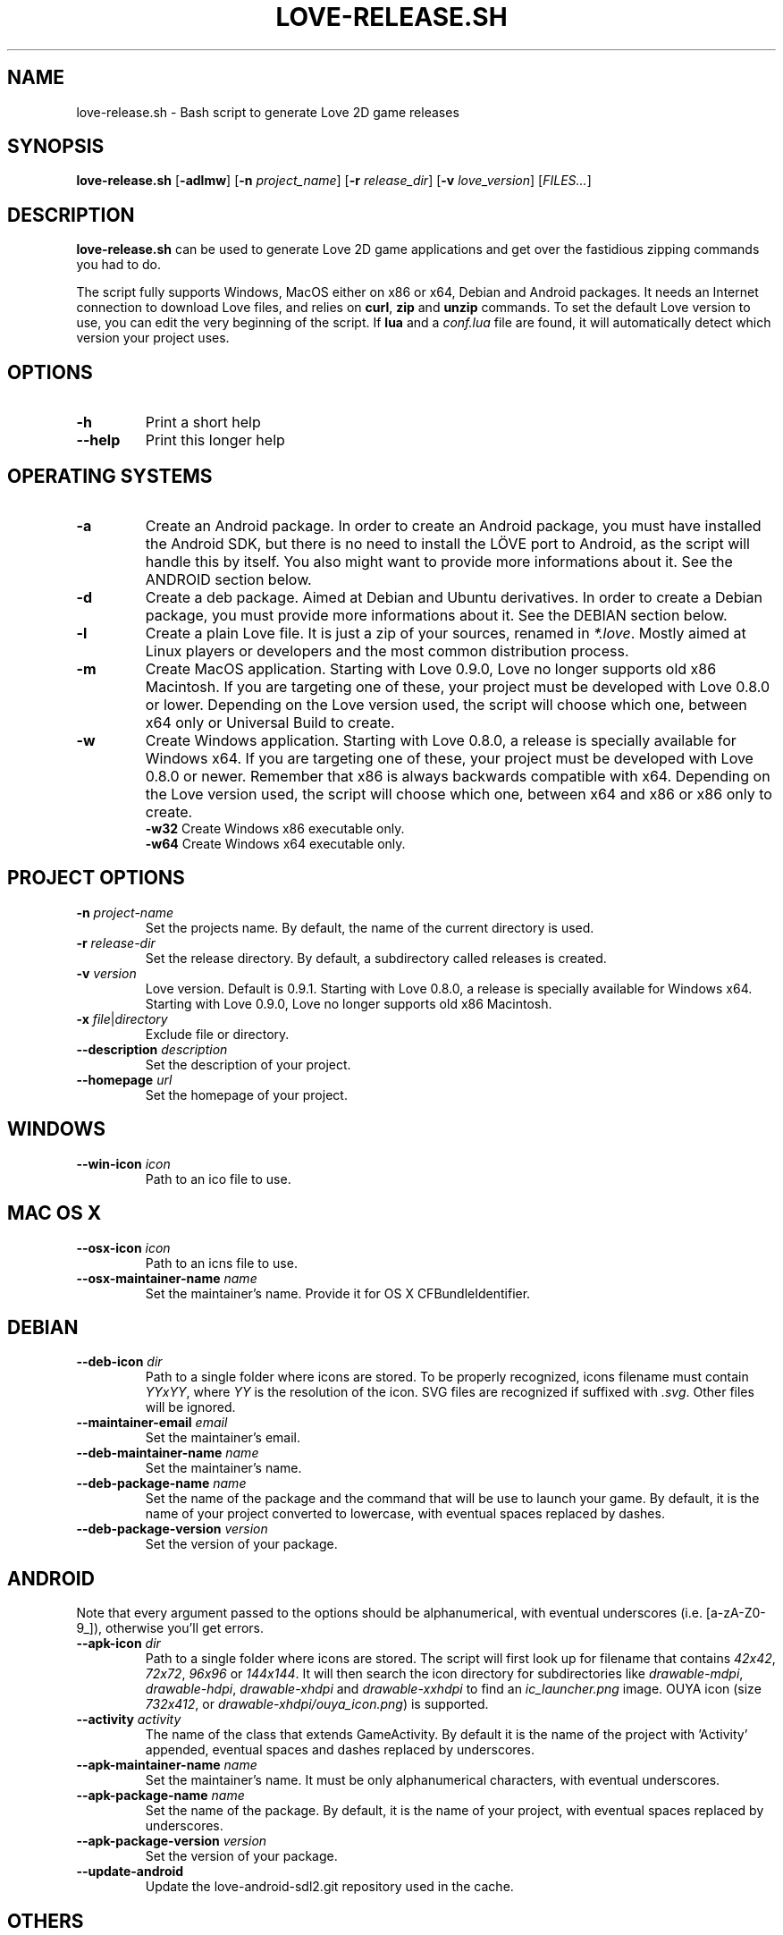.TH LOVE-RELEASE.SH 1
.SH NAME
love-release.sh \- Bash script to generate Love 2D game releases
.SH SYNOPSIS
.B love\-release.sh
[\fB\-adlmw\fR] [\fB\-n\fR \fIproject_name\fR] [\fB\-r\fR \fIrelease_dir\fR] [\fB\-v\fR \fIlove_version\fR] [\fIFILES...\fR]
.SH DESCRIPTION
.B love-release.sh
can be used to generate Love 2D game applications
and get over the fastidious zipping commands you had to do.
.PP
The script fully supports Windows, MacOS either on x86 or x64,
Debian and Android packages.
It needs an Internet connection to download Love files,
and relies on \fBcurl\fR, \fBzip\fR and \fBunzip\fR commands.
To set the default Love version to use,
you can edit the very beginning of the script.
If \fBlua\fR and a \fIconf.lua\fR file are found,
it will automatically detect which version your project uses.
.SH OPTIONS
.TP
.B \-h
Print a short help
.TP
.B \-\-help
Print this longer help
.SH OPERATING SYSTEMS
.TP
.B \-a
Create an Android package.
In order to create an Android package, you must have installed the Android SDK,
but there is no need to install the LÖVE port to Android,
as the script will handle this by itself.
You also might want to provide more informations about it.
See the ANDROID section below.
.TP
.B \-d
Create a deb package. Aimed at Debian and Ubuntu derivatives.
In order to create a Debian package, you must provide more informations about it.
See the DEBIAN section below.
.TP
.B \-l
Create a plain Love file. It is just a zip of your sources, renamed in \fI*.love\fR.
Mostly aimed at Linux players or developers and the most common distribution process.
.TP
.B \-m
Create MacOS application.
Starting with Love 0.9.0, Love no longer supports old x86 Macintosh.
If you are targeting one of these, your project must be developed with Love 0.8.0 or lower.
Depending on the Love version used, the script will choose which one,
between x64 only or Universal Build to create.
.TP
.BR \-w \", \" \-w32 \", \" \-w64
Create Windows application.
Starting with Love 0.8.0, a release is specially available for Windows x64.
If you are targeting one of these, your project must be developed with Love 0.8.0 or newer.
Remember that x86 is always backwards compatible with x64.
Depending on the Love version used, the script will choose which one,
between x64 and x86 or x86 only to create.
.br
.B \-w32
Create Windows x86 executable only.
.br
.B \-w64
Create Windows x64 executable only.
.SH PROJECT OPTIONS
.TP
.B \-n \fIproject-name\fR
Set the projects name. By default, the name of the current directory is used.
.TP
.B \-r \fIrelease-dir\fR
Set the release directory. By default, a subdirectory called releases is created.
.TP
.B \-v \fIversion\fR
Love version. Default is 0.9.1.
Starting with Love 0.8.0, a release is specially available for Windows x64.
Starting with Love 0.9.0, Love no longer supports old x86 Macintosh.
.TP
.B \-x \fIfile\fR|\fIdirectory\fR
Exclude file or directory.
.TP
.B \-\-description \fIdescription\fR
Set the description of your project.
.TP
.B \-\-homepage \fIurl\fR
Set the homepage of your project.
.SH WINDOWS
.TP
.B \-\-win\-icon \fIicon\fR
Path to an ico file to use.
.SH MAC OS X
.TP
.B \-\-osx\-icon \fIicon\fR
Path to an icns file to use.
.TP
.B \-\-osx\-maintainer\-name \fIname\fR
Set the maintainer's name. Provide it for OS X CFBundleIdentifier.
.SH DEBIAN
.TP
.B \-\-deb-icon \fIdir\fR
Path to a single folder where icons are stored.
To be properly recognized, icons filename must contain \fIYYxYY\fR,
where \fIYY\fR is the resolution of the icon.
SVG files are recognized if suffixed with \fI.svg\fR.
Other files will be ignored.
.TP
.B \-\-maintainer-email \fIemail\fR
Set the maintainer's email.
.TP
.B \-\-deb\-maintainer\-name \fIname\fR
Set the maintainer's name.
.TP
.B \-\-deb\-package-name \fIname\fR
Set the name of the package and the command that will be use to launch your game.
By default, it is the name of your project converted to lowercase,
with eventual spaces replaced by dashes.
.TP
.B \-\-deb\-package\-version \fIversion\fR
Set the version of your package.
.SH ANDROID
Note that every argument passed to the options should be alphanumerical,
with eventual underscores (i.e. [a-zA-Z0-9_]), otherwise you'll get errors.
.TP
.B \-\-apk\-icon \fIdir\fR
Path to a single folder where icons are stored.
The script will first look up for filename that contains
\fI42x42\fR, \fI72x72\fR, \fI96x96\fR or \fI144x144\fR.
It will then search the icon directory for subdirectories like
\fIdrawable-mdpi\fR, \fIdrawable-hdpi\fR, \fIdrawable-xhdpi\fR and \fIdrawable-xxhdpi\fR
to find an \fIic_launcher.png\fR image.
OUYA icon (size \fI732x412\fR, or \fIdrawable-xhdpi/ouya_icon.png\fR) is supported.
.TP
.B \-\-activity \fIactivity\fR
The name of the class that extends GameActivity.
By default it is the name of the project with 'Activity' appended,
eventual spaces and dashes replaced by underscores.
.TP
.B \-\-apk\-maintainer\-name \fIname\fR
Set the maintainer’s name.
It must be only alphanumerical characters, with eventual underscores.
.TP
.B \-\-apk\-package\-name \fIname\fR
Set the name of the package.
By default, it is the name of your project, with eventual spaces replaced by underscores.
.TP
.B \-\-apk\-package\-version \fIversion\fR
Set the version of your package.
.TP
.B \-\-update\-android
Update the love-android-sdl2.git repository used in the cache.
.SH OTHERS
.TP
.B \-\-clean
Clean the cache located in \fI~/.cache/love-release\fR.
One can replace the Love files there.
.TP
.B \-\-config \fIfile\fR
Pass a configuration file as argument.
It describes which build you want to make, with what options.
See \fIconfig.ini\fR.
.SH MODULES
The script is modular.
Each different platform is handled by a subscript stored in \fIscripts\fR.
If you'd like to add the support of another platform,
or your own build script, see \fIscripts/example.sh\fR.
.SH ICONS
The script doesn’t yet handle the process of creating icons,
but if provided it can use them.
.br
If you want to create MacOS icons (\fI.icns\fR), and you are
running MacOS, then check \fIiconutil\fR. If you are running GNU/Linux,
then check \fIlibicns\fR.
.br
If you want to create Windows icons (\fI.ico\fR),
you can use \fIicoutils\fR to create the icon,
then Wine and Resource Hacker to set the icon.
This last step can be automatically done,
assuming Wine is installed.
.SH SEE ALSO
.I https://www.love2d.org
.br
.I https://www.love2d.org/wiki/Game_Distribution
.br
.I https://www.github.com/MisterDA/love-release
